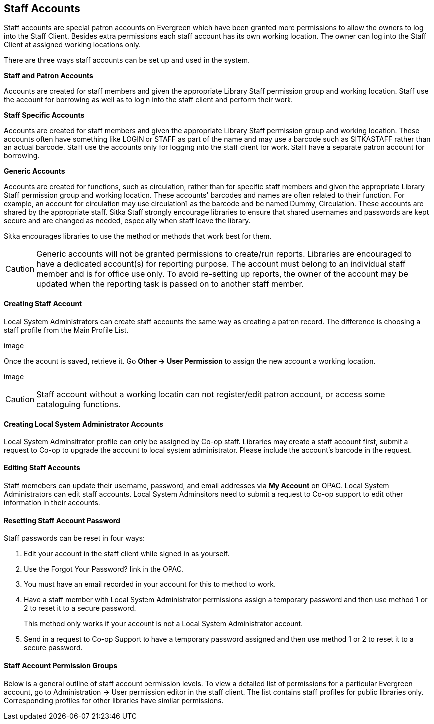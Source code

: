 Staff Accounts
--------------

Staff accounts are special patron accounts on Evergreen which have been granted more permissions to allow the owners to log into the Staff Client. Besides extra permissions each staff account has its own working location. The owner can log into the Staff Client at assigned working locations only.

There are three ways staff accounts can be set up and used in the system.

*Staff and Patron Accounts*

Accounts are created for staff members and given the appropriate Library Staff permission group and working location. Staff use the account for borrowing as well as to login into the staff client and perform their work.

*Staff Specific Accounts*

Accounts are created for staff members and given the appropriate Library Staff permission group and working location. These accounts often have something like LOGIN or STAFF as part of the name and may use a barcode such as SITKASTAFF rather than an actual barcode. Staff use the accounts only for logging into the staff client for work. Staff have a separate patron account for borrowing.

*Generic Accounts*

Accounts are created for functions, such as circulation, rather than for specific staff members and given the appropriate Library Staff permission group and working location. These accounts' barcodes and names are often related to their function. For example, an account for circulation may use circulation1 as the barcode and be named Dummy, Circulation. These accounts are shared by the appropriate staff. Sitka Staff strongly encourage libraries to ensure that shared usernames and passwords are kept secure and are changed as needed, especially when staff leave the library.

Sitka encourages libraries to use the method or methods that work best for them.

CAUTION: Generic accounts will not be granted permissions to create/run reports. Libraries are encouraged to have a dedicated account(s) for reporting purpose. The account must belong to an individual staff member and is for office use only. To avoid re-setting up reports, the owner of the account may be updated when the reporting task is passed on to another staff member.

Creating Staff Account
^^^^^^^^^^^^^^^^^^^^^^

Local System Administrators can create staff accounts the same way as creating a patron record. The difference is choosing a staff profile from the Main Profile List.

image

Once the acount is saved, retrieve it. Go *Other -> User Permission* to assign the new account a working location.

image

CAUTION: Staff account without a working locatin can not register/edit patron account, or access some cataloguing functions.


Creating Local System Administrator Accounts
^^^^^^^^^^^^^^^^^^^^^^^^^^^^^^^^^^^^^^^^^^^^

Local System Adminsitrator profile can only be assigned by Co-op staff.  Libraries may create a staff account first, submit a request to Co-op to upgrade the account to local system administrator. Please include the account's barcode in the request. 

Editing Staff Accounts
^^^^^^^^^^^^^^^^^^^^^^

Staff memebers can update their username, password, and email addresses via *My Account* on OPAC. Local System Administrators can edit staff accounts.  Local System Adminsitors need to submit a request to Co-op support to edit other information in their accounts.


Resetting Staff Account Password
^^^^^^^^^^^^^^^^^^^^^^^^^^^^^^^^

Staff passwords can be reset in four ways:

. Edit your account in the staff client while signed in as yourself.

. Use the Forgot Your Password? link in the OPAC.

. You must have an email recorded in your account for this to method to work.

. Have a staff member with Local System Administrator permissions assign a temporary password and then use method 1 or 2 to reset it to a secure password.
+
This method only works if your account is not a Local System Administrator account.

. Send in a request to Co-op Support to have a temporary password assigned and then use method 1 or 2 to reset it to a secure password.


Staff Account Permission Groups
^^^^^^^^^^^^^^^^^^^^^^^^^^^^^^^

Below is a general outline of staff account permission levels. To view a detailed list of permissions for a particular Evergreen account, go to Administration -> User permission editor in the staff client. The list contains staff profiles for public libraries only. Corresponding profiles for other libraries have similar permissions.




